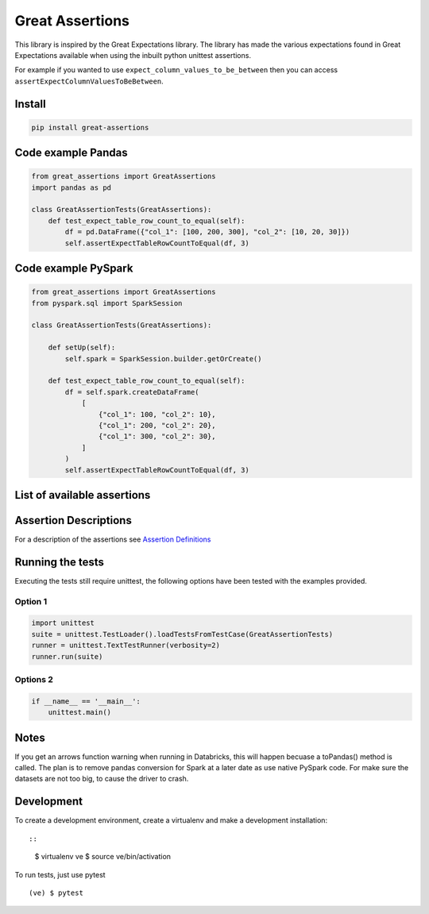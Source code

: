 Great Assertions
================

|serialbandicoot| |flake8 Lint| |codecov| |CodeQL|

This library is inspired by the Great Expectations library. The library
has made the various expectations found in Great Expectations available
when using the inbuilt python unittest assertions.

For example if you wanted to use ``expect_column_values_to_be_between``
then you can access ``assertExpectColumnValuesToBeBetween``.

Install
-------

.. code:: bash

    pip install great-assertions

Code example Pandas
-------------------

.. code:: python

    from great_assertions import GreatAssertions
    import pandas as pd

    class GreatAssertionTests(GreatAssertions):
        def test_expect_table_row_count_to_equal(self):
            df = pd.DataFrame({"col_1": [100, 200, 300], "col_2": [10, 20, 30]})
            self.assertExpectTableRowCountToEqual(df, 3)

Code example PySpark
--------------------

.. code:: python

    from great_assertions import GreatAssertions
    from pyspark.sql import SparkSession

    class GreatAssertionTests(GreatAssertions):

        def setUp(self):
            self.spark = SparkSession.builder.getOrCreate()

        def test_expect_table_row_count_to_equal(self):
            df = self.spark.createDataFrame(
                [
                    {"col_1": 100, "col_2": 10},
                    {"col_1": 200, "col_2": 20},
                    {"col_1": 300, "col_2": 30},
                ]
            )
            self.assertExpectTableRowCountToEqual(df, 3)

List of available assertions
----------------------------

+---------------------------------------------------+------------------------+------------------------+
|                                                   | Pandas                 | PySpark                |
+===================================================+========================+========================+
| assertExpectTableRowCountToEqual                  | :white_check_mark:     | :white_check_mark:     |
+---------------------------------------------------+------------------------+------------------------+
| assertExpectColumnValuesToBeBetween               | :white_check_mark:     | :white_check_mark:     |
+---------------------------------------------------+------------------------+------------------------+
| assertExpectColumnValuesToMatchRegex              | :white_check_mark:     | :white_check_mark:     |
+---------------------------------------------------+------------------------+------------------------+
| assertExpectColumnValuesToBeInSet                 | :white_check_mark:     | :white_check_mark:     |
+---------------------------------------------------+------------------------+------------------------+
| assertExpectColumnValuesToBeOfType                | :white_check_mark:     | :white_check_mark:     |
+---------------------------------------------------+------------------------+------------------------+
| assertExpectTableColumnsToMatchOrderedList        | :white_check_mark:     | :white_check_mark:     |
+---------------------------------------------------+------------------------+------------------------+
| assertExpectTableColumnsToMatchSet                | :white_check_mark:     | :white_check_mark:     |  
+---------------------------------------------------+------------------------+------------------------+
| assertExpectDateRangeToBeMoreThan                 | :white_check_mark:     | :white_check_mark:     |
+---------------------------------------------------+------------------------+------------------------+
| assertExpectDateRangeToBeLessThan                 | :white_check_mark:     | :white_check_mark:     |
+---------------------------------------------------+------------------------+------------------------+
| assertExpectDateRangeToBeBetween                  | :white_check_mark:     | :white_check_mark:     |
+---------------------------------------------------+------------------------+------------------------+
| assertExpectColumnMeanToBeBetween                 | :white_check_mark:     | :white_check_mark:     |
+---------------------------------------------------+------------------------+------------------------+
| assertExpectColumnValueCountsPercentToBeBetween   | :white_check_mark:     | ✅     |
+---------------------------------------------------+------------------------+------------------------+

Assertion Descriptions
----------------------

For a description of the assertions see `Assertion
Definitions <ASSERTION_DEFINITIONS.md>`__

Running the tests
-----------------

Executing the tests still require unittest, the following options have
been tested with the examples provided.

Option 1
~~~~~~~~

.. code:: python

    import unittest
    suite = unittest.TestLoader().loadTestsFromTestCase(GreatAssertionTests)
    runner = unittest.TextTestRunner(verbosity=2)
    runner.run(suite) 

Options 2
~~~~~~~~~

.. code:: python

    if __name__ == '__main__':
        unittest.main()   

Notes
-----

If you get an arrows function warning when running in Databricks, this
will happen becuase a toPandas() method is called. The plan is to remove
pandas conversion for Spark at a later date as use native PySpark code.
For make sure the datasets are not too big, to cause the driver to
crash.

Development
-----------

To create a development environment, create a virtualenv and make a
development installation::

::

    $ virtualenv ve
    $ source ve/bin/activation

To run tests, just use pytest

::

    (ve) $ pytest     

.. |serialbandicoot| image:: https://circleci.com/gh/serialbandicoot/great-assertions.svg?style=svg
   :target: LINK
.. |flake8 Lint| image:: https://github.com/serialbandicoot/great-assertions/actions/workflows/flake8.yml/badge.svg
   :target: https://github.com/serialbandicoot/great-assertions/actions/workflows/flake8.yml
.. |codecov| image:: https://codecov.io/gh/serialbandicoot/great-assertions/branch/master/graph/badge.svg?token=OKBB0E5EUC
   :target: https://codecov.io/gh/serialbandicoot/great-assertions
.. |CodeQL| image:: https://github.com/serialbandicoot/great-assertions/workflows/CodeQL/badge.svg
   :target: https://github.com/serialbandicoot/great-assertions/actions?query=workflow%3ACodeQL
